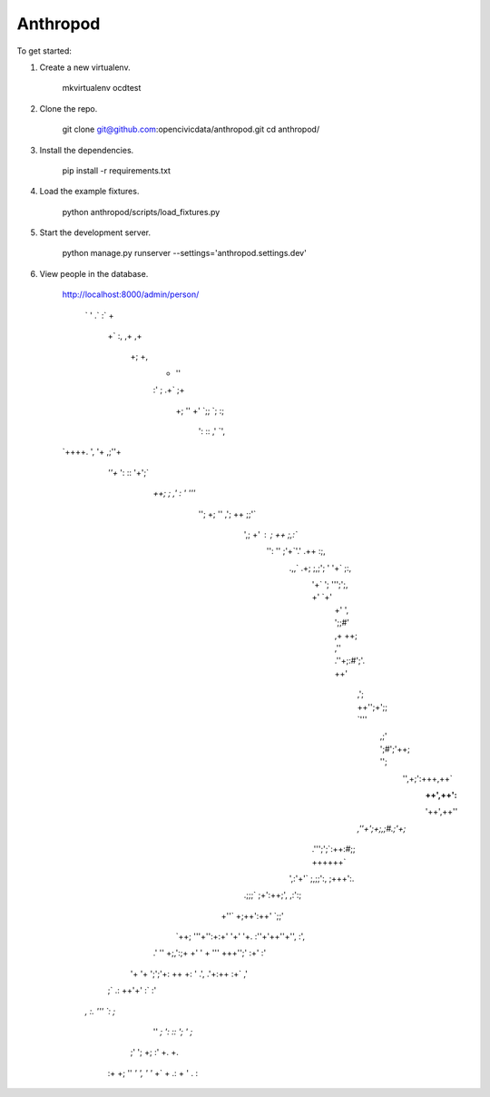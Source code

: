 Anthropod
===========

To get started:

1. Create a new virtualenv.

    mkvirtualenv ocdtest

2. Clone the repo.

    git clone git@github.com:opencivicdata/anthropod.git
    cd anthropod/

3. Install the dependencies.

    pip install -r requirements.txt

4. Load the example fixtures.

    python anthropod/scripts/load_fixtures.py

5. Start the development server.

    python manage.py runserver --settings='anthropod.settings.dev'

6. View people in the database.

    http://localhost:8000/admin/person/


               `
               '                          .`
               :`                         +
                +`                       :,
                ,+                      ,+
                 +;                     +,
                  +                    ''
                  :'                   ;
                  .+`                 ;+
                   +;                 ''
                   +'                `;;
                   `;                :;
                    ':               ::
                    ,'              `',
    `++++.           ',             '+           ,;''+
        `''+`        ':             ::         '+';`
          `++;        ;   ,'   :`  `'        '''`
            '';       +;  ''  ,';  ++       ;;'`
              ',;     +'  :     ;  ++     ;,:`
               '':    ''  ;'+`'.' .++    :;,
                .,,`  .+; ;,;'; ' '+`   ;:,
                  '+`  '; ''';';, +'  `+'
                   +'   ', ';;#' ,+   ++;
                   ,''  .''+;:#';'.  ++'
                    ,';  ++'';+';; `'''
                     ,;' ';#';'++; '';
                       '',+;':+++,++`
                         :++',++':
                         '++',++''
                    `,''+';+;,;#.;'+;`
                  .''';';`:++:#;; ++++++`
                ',:'+'`   ;,;;':,   ;+++':.
              .;;;`      ;+':++;',     ,:':;
             +''`        +;++':++'        `;;'
           `++;         '''+'':+:+'         '+'
           '+.         :''+'++''+'',         :',
          .'           '' +;,':;+ +'           '
          +           ''' +++'';' :+'          :'
         '+           '+  ';';'+:  ++           +:
         '           .',  .'+:++   :+`          ,'
        ;`           .:    ++'+'    :`           :'
       `,            :.     '''     `:            ;`
                    ''      `;       ':
                    ::               ';
                    '                 ;`
                   ;'                 ';
                   +;                 :'
                   +.                  +.
                  :+                   +;
                  ''                   `'
                  ',                    '
                  '`                    +`
                  +                     .:
                  +                      '
                  .                      :

